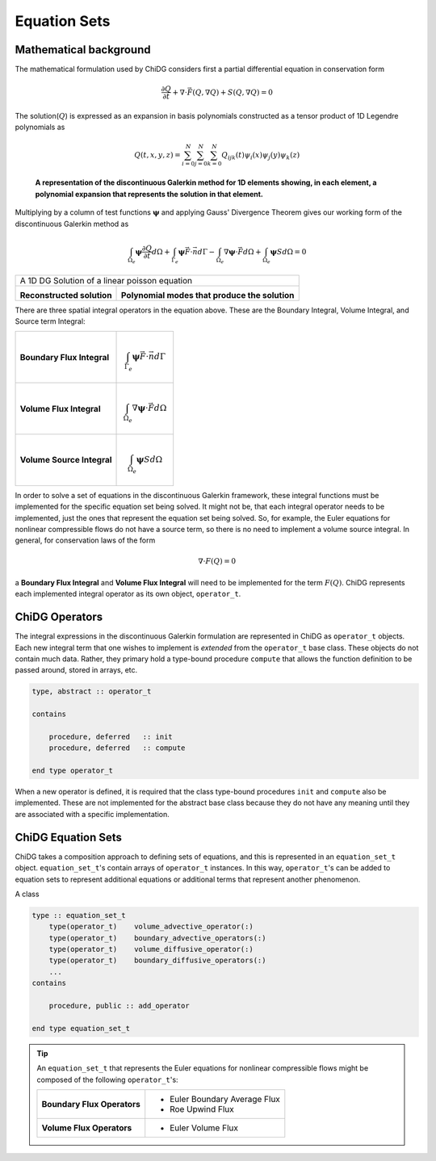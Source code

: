 =============
Equation Sets
=============




-----------------------
Mathematical background
-----------------------

The mathematical formulation used by ChiDG considers first a partial differential
equation in conservation form

.. math::

    \frac{\partial Q}{\partial t} + \nabla \cdot \vec{F}(Q,\nabla Q) +
    S(Q,\nabla Q) = 0

The solution(:math:`Q`) is expressed as an expansion in basis
polynomials constructed as a tensor product of 1D Legendre polynomials as

.. math:: 

    Q(t,x,y,z) = \sum_{i=0}^N \sum_{j=0}^N \sum_{k=0}^N Q_{ijk}(t) \psi_i(x)
    \psi_j(y) \psi_k(z)


.. figure:: 1d_dg.png

    **A representation of the discontinuous Galerkin method for 1D elements
    showing, in each element, a polynomial expansion that represents the
    solution in that element.**






Multiplying by a column of test functions :math:`\boldsymbol{\psi}` and applying
Gauss' Divergence Theorem gives our working form of the discontinuous
Galerkin method as

.. math::

    \int_{\Omega_e} \boldsymbol{\psi} \frac{\partial Q}{\partial t} d\Omega +
    \int_{\Gamma_e} \boldsymbol{\psi} \vec{F} \cdot \vec{n} d\Gamma - 
    \int_{\Omega_e} \nabla \boldsymbol{\psi} \cdot \vec{F} d\Omega + 
    \int_{\Omega_e} \boldsymbol{\psi} S d\Omega = 0


.. |solution| image:: 1d_poisson_solution.png
    :scale: 40 %

.. |modes| image:: 1d_poisson_modes.png
    :scale: 40 %

+----------------------------------------------------------------------------------------------+
| A 1D DG Solution of a linear poisson equation                                                |
+---------------------------------------------+------------------------------------------------+
|                                             |                                                |
| |solution|                                  |   |modes|                                      |
|                                             |                                                |
| **Reconstructed solution**                  | **Polynomial modes that produce the solution** |
|                                             |                                                |
+---------------------------------------------+------------------------------------------------+


There are three spatial integral operators in the equation above. These are the 
Boundary Integral, Volume Integral, and Source term Integral:

+----------------------------+---------------------------------------------------------------------+
|                            |                                                                     |
| **Boundary Flux Integral** | .. math::                                                           |
|                            |                                                                     |
|                            |   \int_{\Gamma_e} \boldsymbol{\psi} \vec{F} \cdot \vec{n} d\Gamma   |
|                            |                                                                     |
+----------------------------+---------------------------------------------------------------------+
|                            |                                                                     |
| **Volume Flux Integral**   | .. math::                                                           |
|                            |                                                                     |
|                            |   \int_{\Omega_e} \nabla \boldsymbol{\psi} \cdot \vec{F} d\Omega    |
|                            |                                                                     |
+----------------------------+---------------------------------------------------------------------+
|                            |                                                                     |
| **Volume Source Integral** | .. math::                                                           |
|                            |                                                                     |
|                            |     \int_{\Omega_e} \boldsymbol{\psi} S d\Omega                     |
|                            |                                                                     |
+----------------------------+---------------------------------------------------------------------+


In order to solve a set of equations in the discontinuous Galerkin framework, these
integral functions must be implemented for the specific equation set being solved.
It might not be, that each integral operator needs to be implemented, just the ones
that represent the equation set being solved. So, for example, the Euler equations
for nonlinear compressible flows do not have a source term, so there is no need
to implement a volume source integral. In general, for conservation laws of the form

.. math::

    \nabla \cdot F(Q) = 0

a **Boundary Flux Integral** and **Volume Flux Integral** will need to be implemented 
for the term :math:`F(Q)`. ChiDG represents each implemented integral operator as its 
own object, ``operator_t``.













---------------
ChiDG Operators
---------------

The integral expressions in the discontinuous Galerkin formulation are 
represented in ChiDG as ``operator_t`` objects. Each new integral term
that one wishes to implement is *extended* from the ``operator_t`` 
base class. These objects do not contain much data. Rather, they primary
hold a type-bound procedure ``compute`` that allows the function definition
to be passed around, stored in arrays, etc.


.. code-block:: Fortran

    type, abstract :: operator_t

    contains

        procedure, deferred   :: init
        procedure, deferred   :: compute

    end type operator_t


When a new operator is defined, it is required that the class type-bound procedures
``init`` and ``compute`` also be implemented. These are not implemented for
the abstract base class because they do not have any meaning until they
are associated with a specific implementation.


.. function:: init(self)

    Set the name of the operator. Set the operator type. Set the equations the operator
    is operating on.



.. function:: compute(worker,prop)

    Implement the function that is operating on the data. Compute the function values, and
    call an integration routine.


    :param chidg_worker_t worker: A chidg_worker_t instance that acts as an interface for providing data, integrating, etc.
    :param properties_t   prop: A properties_t instance








-------------------
ChiDG Equation Sets
-------------------

ChiDG takes a composition approach to defining sets of equations, and this is represented
in an ``equation_set_t`` object. ``equation_set_t``'s contain arrays of ``operator_t``
instances. In this way, ``operator_t``'s can be added to equation sets to represent 
additional equations or additional terms that represent another phenomenon.


.. class:: equation_set_t

    A class
    
.. code-block:: Fortran

    type :: equation_set_t
        type(operator_t)    volume_advective_operator(:)
        type(operator_t)    boundary_advective_operators(:)
        type(operator_t)    volume_diffusive_operator(:)
        type(operator_t)    boundary_diffusive_operators(:)
        ...
    contains

        procedure, public :: add_operator

    end type equation_set_t




.. function:: add_operator(string)

    Accepts a string indicating an operator to add. Internally, the string is used to 
    create the operator from a factory.

    :param str string: The name of an operator to be added.
    







.. tip:: 
    An ``equation_set_t`` that represents the Euler equations for 
    nonlinear compressible flows might be composed of the following ``operator_t``'s:
    
    
    +-----------------------------+-------------------------------+
    | **Boundary Flux Operators** | - Euler Boundary Average Flux |
    |                             | - Roe Upwind Flux             |
    +-----------------------------+-------------------------------+
    | **Volume Flux Operators**   | - Euler Volume Flux           |
    |                             |                               |
    +-----------------------------+-------------------------------+







